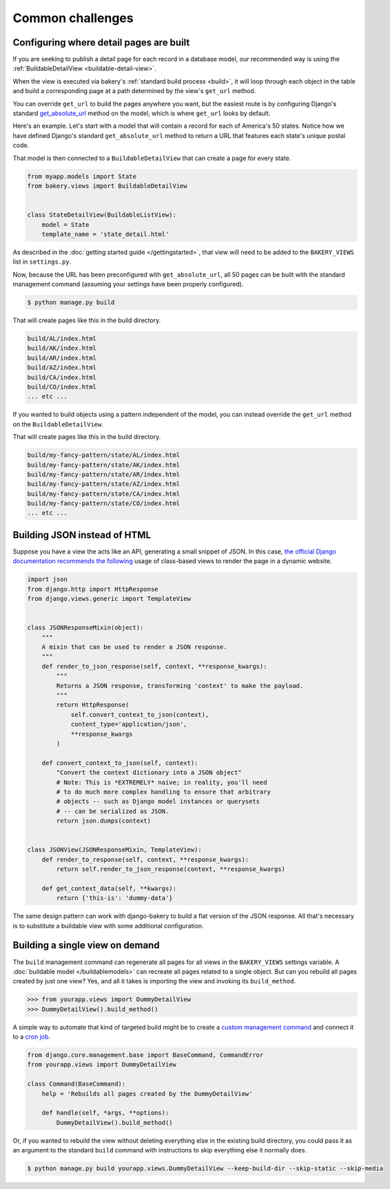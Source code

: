 Common challenges
=================

Configuring where detail pages are built
----------------------------------------

If you are seeking to publish a detail page for each record in a database model,
our recommended way is using the :ref:`BuildableDetailView <buildable-detail-view>`.

When the view is executed via bakery's :ref:`standard build process <build>`, it will loop
through each object in the table and build a corresponding page at a path determined by
the view's ``get_url`` method.

You can override ``get_url`` to build the pages anywhere you want, but the easiest
route is by configuring Django's standard `get_absolute_url <https://docs.djangoproject.com/en/1.9/ref/models/instances/#get-absolute-url>`_
method on the model, which is where ``get_url`` looks by default.

Here's an example. Let's start with a model that will contain a record for each
of America's 50 states. Notice how we have defined Django's standard ``get_absolute_url``
method to return a URL that features each state's unique postal code.

.. code-block:: python
    :emphasize-lines: 9,10

    from django.db im­port mod­els
    from bakery.mod­els im­port Build­ableMod­el


    class State(Build­ableMod­el):
        name = mod­els.Char­Field(max_length=100)
        postal_code = models.CharField(max_length=2, unique=True)

        def get_absolute_url(self):
            return '/%s/' % self.postal_code

That model is then connected to a ``BuildableDetailView`` that can create a page
for every state.

.. code-block:: python

    from myapp.models import State
    from bakery.views import BuildableDetailView


    class StateDetailView(BuildableListView):
        model = State
        template_name = 'state_detail.html'

As described in the :doc:`getting started guide </gettingstarted>`, that view will need to be added
to the ``BAKERY_VIEWS`` list in ``settings.py``.

Now, because the URL has been preconfigured with ``get_absolute_url``, all 50 pages
can be built with the standard management command (assuming your settings have
been properly configured).

.. code-block:: bash

    $ python manage.py build

That will create pages like this in the build directory.

.. code-block:: bash

    build/AL/index.html
    build/AK/index.html
    build/AR/index.html
    build/AZ/index.html
    build/CA/index.html
    build/CO/index.html
    ... etc ...

If you wanted to build objects using a pattern independent of the model, you can instead
override the ``get_url`` method on the ``BuildableDetailView``.

.. code-block:: python
    :emphasize-lines: 9,10

    from myapp.models import State
    from bakery.views import BuildableDetailView


    class ExampleDetailView(BuildableListView):
        model = State
        template_name = 'state_detail.html'

        def get_url(self, obj):
            return '/my-fancy-pattern/state/%s/' % obj.postal_code

That will create pages like this in the build directory.

.. code-block:: bash

    build/my-fancy-pattern/state/AL/index.html
    build/my-fancy-pattern/state/AK/index.html
    build/my-fancy-pattern/state/AR/index.html
    build/my-fancy-pattern/state/AZ/index.html
    build/my-fancy-pattern/state/CA/index.html
    build/my-fancy-pattern/state/CO/index.html
    ... etc ...

Building JSON instead of HTML
-----------------------------

Suppose you have a view the acts like an API, generating a small snippet
of JSON. In this case,
`the official Django documentation recommends the following <https://docs.djangoproject.com/en/1.6/topics/class-based-views/mixins/#more-than-just-html>`_
usage of class-based views to render the page in a dynamic website.

.. code-block:: python

    import json
    from django.http import HttpResponse
    from django.views.generic import TemplateView


    class JSONResponseMixin(object):
        """
        A mixin that can be used to render a JSON response.
        """
        def render_to_json_response(self, context, **response_kwargs):
            """
            Returns a JSON response, transforming 'context' to make the payload.
            """
            return HttpResponse(
                self.convert_context_to_json(context),
                content_type='application/json',
                **response_kwargs
            )

        def convert_context_to_json(self, context):
            "Convert the context dictionary into a JSON object"
            # Note: This is *EXTREMELY* naive; in reality, you'll need
            # to do much more complex handling to ensure that arbitrary
            # objects -- such as Django model instances or querysets
            # -- can be serialized as JSON.
            return json.dumps(context)


    class JSONView(JSONResponseMixin, TemplateView):
        def render_to_response(self, context, **response_kwargs):
            return self.render_to_json_response(context, **response_kwargs)

        def get_context_data(self, **kwargs):
            return {'this-is': 'dummy-data'}


The same design pattern can work with django-bakery to build a flat version of
the JSON response. All that's necessary is to substitute a buildable view with some
additional configuration.

.. code-block:: python
    :emphasize-lines: 3,29-45

    import json
    from django.http import HttpResponse
    from bakery.views import BuildableTemplateView


    class JSONResponseMixin(object):
        """
        A mixin that can be used to render a JSON response.
        """
        def render_to_json_response(self, context, **response_kwargs):
            """
            Returns a JSON response, transforming 'context' to make the payload.
            """
            return HttpResponse(
                self.convert_context_to_json(context),
                content_type='application/json',
                **response_kwargs
            )

        def convert_context_to_json(self, context):
            "Convert the context dictionary into a JSON object"
            # Note: This is *EXTREMELY* naive; in reality, you'll need
            # to do much more complex handling to ensure that arbitrary
            # objects -- such as Django model instances or querysets
            # -- can be serialized as JSON.
            return json.dumps(context)


    class BuildableJSONView(JSONResponseMixin, BuildableTemplateView):
        # Nothing more than standard bakery configuration here
        build_path = 'jsonview.json'

        def render_to_response(self, context, **response_kwargs):
            return self.render_to_json_response(context, **response_kwargs)

        def get_context_data(self, **kwargs):
            return {'this-is': 'dummy-data'}

        def get_content(self):
            """
            Overrides an internal trick of buildable views so that bakery
            can render the HttpResponse substituted above for the typical Django
            template by the JSONResponseMixin
            """
            return self.get(self.request).content

Building a single view on demand
--------------------------------

The ``build`` management command can regenerate all pages for all views in the
``BAKERY_VIEWS`` settings variable. A :doc:`buildable model </buildablemodels>`
can recreate all pages related to a single object. But can you rebuild all pages
created by just one view? Yes, and all it takes is importing the view and invoking
its ``build_method``.

.. code-block:: python

    >>> from yourapp.views import DummyDe­tailView
    >>> DummyDe­tailView().build_method()

A simple way to automate that kind of targeted build might be to create a
`custom management command <https://docs.djangoproject.com/en/dev/howto/custom-management-commands/>`_
and connect it to a `cron job <http://en.wikipedia.org/wiki/Cron>`_.

.. code-block:: python

    from django.core.management.base import BaseCommand, CommandError
    from yourapp.views import DummyDetailView

    class Command(BaseCommand):
        help = 'Rebuilds all pages created by the DummyDetailView'

        def handle(self, *args, **options):
            DummyDe­tailView().build_method()

Or, if you wanted to rebuild the view without deleting everything else in the existing
build directory, you could pass it as an argument to the standard ``build`` command
with instructions to skip everything else it normally does.

.. code-block:: bash

    $ python manage.py build yourapp.views.DummyDetailView --keep-build-dir --skip-static --skip-media
